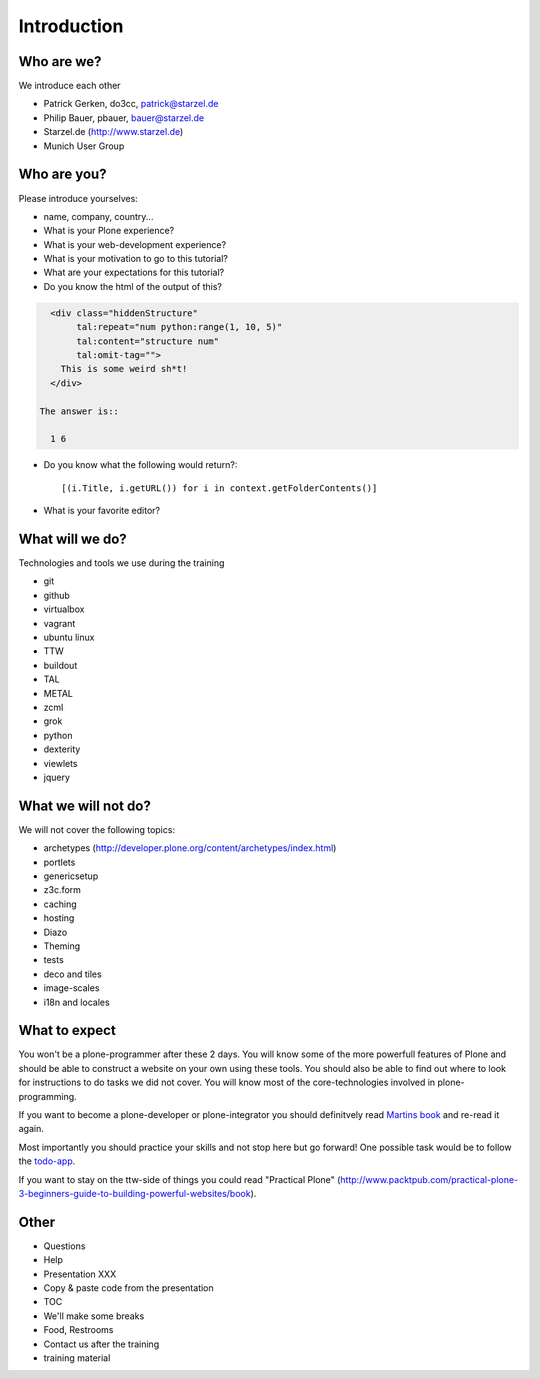 Introduction
============

Who are we?
-----------

We introduce each other

* Patrick Gerken, do3cc, patrick@starzel.de
* Philip Bauer, pbauer, bauer@starzel.de
* Starzel.de (http://www.starzel.de)
* Munich User Group


Who are you?
------------

Please introduce yourselves:

* name, company, country...
* What is your Plone experience?
* What is your web-development experience?
* What is your motivation to go to this tutorial?
* What are your expectations for this tutorial?
* Do you know the html of the output of this?

.. code-block:: html

    <div class="hiddenStructure"
         tal:repeat="num python:range(1, 10, 5)"
         tal:content="structure num"
         tal:omit-tag="">
      This is some weird sh*t!
    </div>

  The answer is::

    1 6

* Do you know what the following would return?::

    [(i.Title, i.getURL()) for i in context.getFolderContents()]

* What is your favorite editor?


What will we do?
----------------

Technologies and tools we use during the training

* git
* github
* virtualbox
* vagrant
* ubuntu linux
* TTW
* buildout
* TAL
* METAL
* zcml
* grok
* python
* dexterity
* viewlets
* jquery


What we will not do?
--------------------

We will not cover the following topics:

* archetypes (http://developer.plone.org/content/archetypes/index.html)
* portlets
* genericsetup
* z3c.form
* caching
* hosting
* Diazo
* Theming
* tests
* deco and tiles
* image-scales
* i18n and locales


What to expect
--------------

You won't be a plone-programmer after these 2 days. You will know some of the more powerfull features of Plone and should be able to construct a website on your own using these tools. You should also be able to find out where to look for instructions to do tasks we did not cover. You will know most of the core-technologies involved in plone-programming.

If you want to become a plone-developer or plone-integrator you should definitvely read `Martins book <http://www.packtpub.com>`_ and re-read it again.

Most importantly you should practice your skills and not stop here but go forward! One possible task would be to follow the `todo-app <http://www.github.com/plone/todoapp>`_.

If you want to stay on the ttw-side of things you could read "Practical Plone" (http://www.packtpub.com/practical-plone-3-beginners-guide-to-building-powerful-websites/book).


Other
---------

* Questions
* Help
* Presentation XXX
* Copy & paste code from the presentation
* TOC
* We'll make some breaks
* Food, Restrooms
* Contact us after the training
* training material
